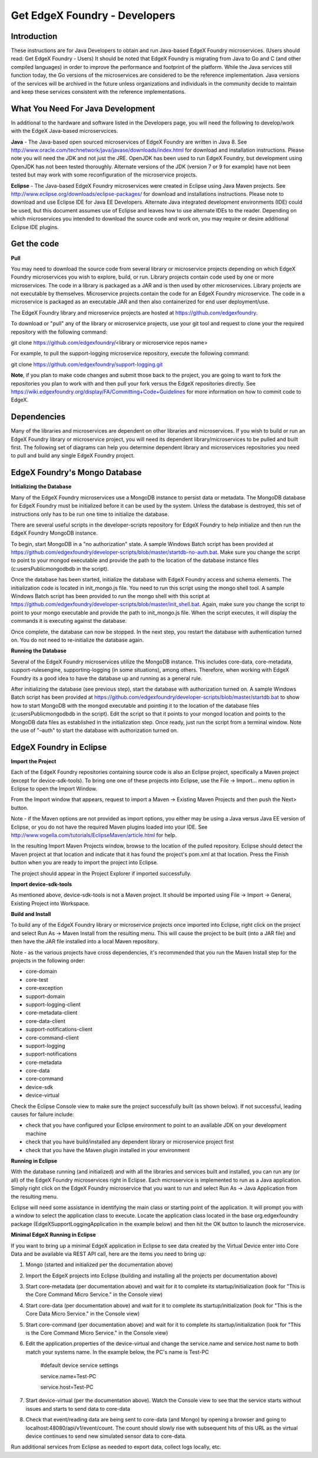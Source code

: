 ##############################
Get EdgeX Foundry - Developers
##############################

============
Introduction
============

These instructions are for Java Developers to obtain and run Java-based EdgeX Foundry microservices.  (Users should read:  Get EdgeX Foundry - Users)
It should be noted that EdgeX Foundry is migrating from Java to Go and C (and other compiled languages) in order to improve the performance and footprint of the platform.  While the Java services still function today, the Go versions of the microservices are considered to be the reference implementation.  Java versions of the services will be archived in the future unless organizations and individuals in the community decide to maintain and keep these services consistent with the reference implementations.

==================================
What You Need For Java Development
==================================

In additional to the hardware and software listed in the Developers page, you will need the following to develop/work with the EdgeX Java-based microservcices.

**Java** - The Java-based open sourced microservices of EdgeX Foundry are written in Java 8.  See http://www.oracle.com/technetwork/java/javase/downloads/index.html for download and installation instructions.  Please note you will need the JDK and not just the JRE.  OpenJDK has been used to run EdgeX Foundry, but development using OpenJDK has not been tested thoroughly.  Alternate versions of the JDK (version 7 or 9 for example) have not been tested but may work with some reconfiguration of the microservice projects.

**Eclipse** - The Java-based EdgeX Foundry microservices were created in Eclipse using Java Maven projects.  See http://www.eclipse.org/downloads/eclipse-packages/ for download and installations instructions.  Please note to download and use Eclipse IDE for Java EE Developers.  Alternate Java integrated development environments (IDE) could be used, but this document assumes use of Eclipse and leaves how to use alternate IDEs to the reader.  Depending on which microservices you intended to download the source code and work on, you may require or desire additional Eclipse IDE plugins.

============
Get the code
============

**Pull**

You may need to download the source code from several library or microservice projects depending on which EdgeX Foundry microservices you wish to explore, build, or run. Library projects contain code used by one or more microservices.  The code in a library is packaged as a JAR and is then used by other microservices.  Library projects are not executable by themselves.  Microservice projects contain the code for an EdgeX Foundry microservice.  The code in a microservice is packaged as an executable JAR and then also containerized for end user deployment/use.

The EdgeX Foundry library and microservice projects are hosted at https://github.com/edgexfoundry.

To download or "pull" any of the library or microservice projects, use your git tool and request to clone your the required repository with the following command:

git clone https://github.com/edgexfoundry/<library or microservice repos name>

For example, to pull the support-logging microservice repository, execute the following command:

git clone https://github.com/edgexfoundry/support-logging.git

.. image:: EdgeX_GettingStartedDevClone.png

**Note**, if you plan to make code changes and submit those back to the project, you are going to want to fork the repositories you plan to work with and then pull your fork versus the EdgeX repositories directly.  See https://wiki.edgexfoundry.org/display/FA/Committing+Code+Guidelines for more information on how to commit code to EdgeX.

============
Dependencies
============

Many of the libraries and microservices are dependent on other libraries and microservices.  If you wish to build or run an EdgeX Foundry library or microservice project, you will need its dependent library/microservices to be pulled and built first.  The following set of diagrams can help you determine dependent library and microservices repositories you need to pull and build any single EdgeX Foundry project.

.. image:: EdgeX_GettingStartedDevDependency1.png
   :align: Center
 
.. image:: EdgeX_GettingStartedDevDependency2.png
   :align: Center

.. image:: EdgeX_GettingStartedDevDependency3.png
   :align: Center

.. image:: EdgeX_GettingStartedDevDependency5.png
   :align: Center
   
.. image:: EdgeX_GettingStartedDevDependency4.png
   :align: Center   

==============================
EdgeX Foundry's Mongo Database
==============================

**Initializing the Database**

Many of the EdgeX Foundry microservices use a MongoDB instance to persist data or metadata.  The MongoDB database for EdgeX Foundry must be initialized before it can be used by the system.  Unless the database is destroyed, this set of instructions only has to be run one time to initialize the database.

There are several useful scripts in the developer-scripts repository for EdgeX Foundry to help initialize and then run the EdgeX Foundry MongoDB instance.

To begin, start MongoDB in a "no authorization" state.  A sample Windows Batch script has been provided at https://github.com/edgexfoundry/developer-scripts/blob/master/startdb-no-auth.bat.  Make sure you change the script to point to your mongod executable and provide the path to the location of the database instance files (c:\users\Public\mongodb\db in the script).

.. image:: EdgeX_GettingStartedDevMongoStart.png

Once the database has been started, initialize the database with EdgeX Foundry access and schema elements.  The initialization code is located in init_mongo.js file.  You need to run this script using the mongo shell tool.  A sample Windows Batch script has been provided to run the mongo shell with this script at https://github.com/edgexfoundry/developer-scripts/blob/master/init_shell.bat.  Again, make sure you change the script to point to your mongo executable and provide the path to init_mongo.js file.  When the script executes, it will display the commands it is executing against the database.

.. image:: EdgeX_GettingStartedDevMongoCommands.png

Once complete, the database can now be stopped.  In the next step, you restart the database with authentication turned on.  You do not need to re-initialize the database again.

**Running the Database**

Several of the EdgeX Foundry microservices utilize the MongoDB instance.  This includes core-data, core-metadata, support-rulesengine, supporting-logging (in some situations), among others.  Therefore, when working with EdgeX Foundry its a good idea to have the database up and running as a general rule.

After initializing the database (see previous step), start the database with authorization turned on.  A sample Windows Batch script has been provided at https://github.com/edgexfoundry/developer-scripts/blob/master/startdb.bat to show how to start MongoDB with the mongod executable and pointing it to the location of the database files (c:\users\Public\mongodb\db in the script).  Edit the script so that it points to your mongod location and points to the MongoDB data files as established in the initialization step.  Once ready, just run the script from a terminal window.  Note the use of "–auth" to start the database with authorization turned on.

.. image:: EdgeX_GettingStartedDevMongoRun.png

========================
EdgeX Foundry in Eclipse
========================

**Import the Project**

Each of the EdgeX Foundry repositories containing source code is also an Eclipse project, specifically a Maven project (except for device-sdk-tools).  To bring one one of these projects into Eclipse, use the File → Import... menu option in Eclipse to open the Import Window.

.. image:: EdgeX_GettingStartedDevEclipseImport.png

From the Import window that appears, request to import a Maven → Existing Maven Projects and then push the Next> button. 

Note - if the Maven options are not provided as import options, you either may be using a Java versus Java EE version of Eclipse, or you do not have the required Maven plugins loaded into your IDE.  See http://www.vogella.com/tutorials/EclipseMaven/article.html for help.

.. image:: EdgeX_GettingStartedDevEclipseImportMaven.png

In the resulting Import Maven Projects window, browse to the location of the pulled repository.  Eclipse should detect the Maven project at that location and indicate that it has found the project's pom.xml at that location.  Press the Finish button when you are ready to import the project into Eclipse.

.. image:: EdgeX_GettingStartedDevEclipseImportFinish.png

The project should appear in the Project Explorer if imported successfully.

.. image:: EdgeX_GettingStartedDevEclipseImportSuccess.png

**Import device-sdk-tools**

As mentioned above, device-sdk-tools is not a Maven project.  It should be imported using File → Import → General, Existing Project into Workspace.

**Build and Install**

To build any of the EdgeX Foundry library or microservice projects once imported into Eclipse, right click on the project and select Run As → Maven Install from the resulting menu.  This will cause the project to be built (into a JAR file) and then have the JAR file installed into a local Maven repository.

.. image:: EdgeX_GettingStartedDevMavenInstall.png

Note - as the various projects have cross dependencies, it's recommended that you run the Maven Install step for the projects in the following order:

* core-domain 
* core-test
* core-exception
* support-domain
* support-logging-client
* core-metadata-client
* core-data-client
* support-notifications-client
* core-command-client
* support-logging
* support-notifications
* core-metadata
* core-data
* core-command
* device-sdk
* device-virtual

Check the Eclipse Console view to make sure the project successfully built (as shown below).  If not successful, leading causes for failure include:

* check that you have configured your Eclipse environment to point to an available JDK on your development machine
* check that you have build/installed any dependent library or microservice project first
* check that you have the Maven plugin installed in your environment

.. image:: EdgeX_GettingStartedDevMavenInstallSuccess.png

**Running in Eclipse**

With the database running (and initialized) and with all the libraries and services built and installed, you can run any (or all) of the EdgeX Foundry microservices right in Eclipse. Each microservice is implemented to run as a Java application.  Simply right click on the EdgeX Foundry microservice that you want to run and select Run As → Java Application from the resulting menu.

.. image:: EdgeX_GettingStartedDevEclipseRunAsJava.png

Eclipse will need some assistance in identifying the main class or starting point of the application.  It will prompt you with a window to select the application class to execute.  Locate the application class located in the base org.edgexfoundry package (EdgeXSupportLoggingApplication in the example below) and then hit the OK button to launch the microservice.

.. image:: EdgeX_GettingStartedDevEclipseClassExecute.png

**Minimal EdgeX Running in Eclipse**

If you want to bring up a minimal EdgeX application in Eclipse to see data created by the Virtual Device enter into Core Data and be available via REST API call, here are the items you need to bring up:

1. Mongo (started and initialized per the documentation above)
2. Import the EdgeX projects into Eclipse (building and installing all the projects per documentation above)
3. Start core-metadata (per documentation above) and wait for it to complete its startup/initialization (look for "This is the Core Command Micro Service." in the Console view)
4. Start core-data (per documentation above) and wait for it to complete its startup/initialization (look for "This is the Core Data Micro Service." in the Console view)
5. Start core-command (per documentation above) and wait for it to complete its startup/initialization (look for "This is the Core Command Micro Service." in the Console view)
6. Edit the application.properties of the device-virtual and change the service.name and service.host name to both match your systems name.  In the example below, the PC's name is Test-PC

	\#default device service settings\

	\service.name=Test-PC\

	\service.host=Test-PC\

7. Start device-virtual (per the documentation above).  Watch the Console view to see that the service starts without issues and starts to send data to core-data
8. Check that event/reading data are being sent to core-data (and Mongo) by opening a browser and going to localhost:48080/api/v1/event/count.  The count should slowly rise with subsequent hits of this URL as the virtual device continues to send new simulated sensor data to core-data.

.. image:: EdgeX_GettingStartedDevEventCount.png

Run additional services from Eclipse as needed to export data, collect logs locally, etc.

